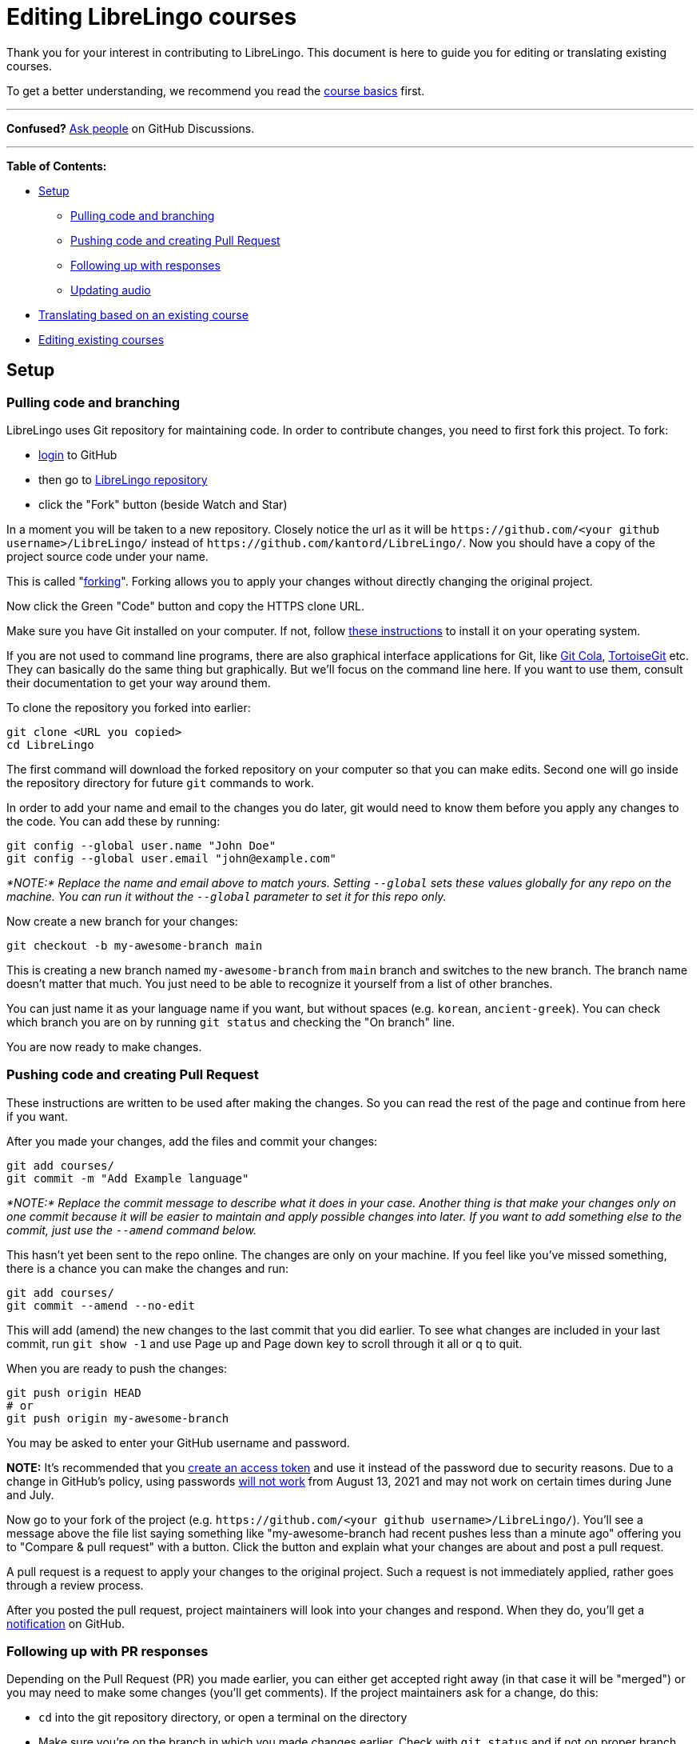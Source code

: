 = Editing LibreLingo courses

Thank you for your interest in contributing to LibreLingo. This document is here to guide you for editing or translating existing courses.

To get a better understanding, we recommend you read the link:README.md#basics[course basics] first.

'''

*Confused?*
https://github.com/kantord/LibreLingo/discussions[Ask people] on GitHub Discussions.

'''

*Table of Contents:*

* <<setup,Setup>>
 ** <<pulling-and-branching,Pulling code and branching>>
 ** <<pushing-and-pr,Pushing code and creating Pull Request>>
 ** <<following-up-pr,Following up with responses>>
 ** <<updating-audio,Updating audio>>
* <<translating,Translating based on an existing course>>
* <<editing-existing,Editing existing courses>>

== Setup

+++<a id="pulling-and-branching">++++++</a>+++

=== Pulling code and branching

LibreLingo uses Git repository for maintaining code. In order to contribute changes, you need to first fork this project. To fork:

* https://github.com/login[login] to GitHub
* then go to https://github.com/kantord/LibreLingo/[LibreLingo repository]
* click the "Fork" button (beside Watch and Star)

In a moment you will be taken to a new repository. Closely notice the url as it will be `+https://github.com/<your github username>/LibreLingo/+` instead of `+https://github.com/kantord/LibreLingo/+`. Now you should have a copy of the project source code under your name.

This is called "https://guides.github.com/activities/forking/[forking]". Forking allows you to apply your changes without directly changing the original project.

Now click the Green "Code" button and copy the HTTPS clone URL.

Make sure you have Git installed on your computer. If not, follow https://www.linode.com/docs/guides/how-to-install-git-on-linux-mac-and-windows/[these instructions] to install it on your operating system.

If you are not used to command line programs, there are also graphical interface applications for Git, like https://git-cola.github.io/[Git Cola], https://tortoisegit.org/[TortoiseGit] etc. They can basically do the same thing but graphically. But we'll focus on the command line here. If you want to use them, consult their documentation to get your way around them.

To clone the repository you forked into earlier:

[,sh]
----
git clone <URL you copied>
cd LibreLingo
----

The first command will download the forked repository on your computer so that you can make edits. Second one will go inside the repository directory for future `git` commands to work.

In order to add your name and email to the changes you do later, git would need to know them before you apply any changes to the code. You can add these by running:

[,sh]
----
git config --global user.name "John Doe"
git config --global user.email "john@example.com"
----

_*NOTE:* Replace the name and email above to match yours. Setting `--global` sets these values globally for any repo on the machine. You can run it without the `--global` parameter to set it for this repo only._

Now create a new branch for your changes:

[,sh]
----
git checkout -b my-awesome-branch main
----

This is creating a new branch named `my-awesome-branch` from `main` branch and switches to the new branch. The branch name doesn't matter that much. You just need to be able to recognize it yourself from a list of other branches.

You can just name it as your language name if you want, but without spaces (e.g. `korean`, `ancient-greek`). You can check which branch you are on by running `git status` and checking the "On branch" line.

You are now ready to make changes.

+++<a id="pushing-and-pr">++++++</a>+++

=== Pushing code and creating Pull Request

These instructions are written to be used after making the changes. So you can read the rest of the page and continue from here if you want.

After you made your changes, add the files and commit your changes:

[,sh]
----
git add courses/
git commit -m "Add Example language"
----

_*NOTE:* Replace the commit message to describe what it does in your case. Another thing is that make your changes only on one commit because it will be easier to maintain and apply possible changes into later. If you want to add something else to the commit, just use the `--amend` command below._

This hasn't yet been sent to the repo online. The changes are only on your machine. If you feel like you've missed something, there is a chance you can make the changes and run:

[,sh]
----
git add courses/
git commit --amend --no-edit
----

This will add (amend) the new changes to the last commit that you did earlier. To see what changes are included in your last commit, run `git show -1` and use Page up and Page down key to scroll through it all or q to quit.

When you are ready to push the changes:

[,sh]
----
git push origin HEAD
# or
git push origin my-awesome-branch
----

You may be asked to enter your GitHub username and password.

*NOTE:* It's recommended that you https://docs.github.com/en/github/authenticating-to-github/creating-a-personal-access-token[create an access token] and use it instead of the password due to security reasons. Due to a change in GitHub's policy, using passwords https://github.blog/2020-12-15-token-authentication-requirements-for-git-operations/[will not work] from August 13, 2021 and may not work on certain times during June and July.

Now go to your fork of the project (e.g. `+https://github.com/<your github username>/LibreLingo/+`). You'll see a message above the file list saying something like "my-awesome-branch had recent pushes less than a minute ago" offering you to "Compare & pull request" with a button. Click the button and explain what your changes are about and post a pull request.

A pull request is a request to apply your changes to the original project. Such a request is not immediately applied, rather goes through a review process.

After you posted the pull request, project maintainers will look into your changes and respond. When they do, you'll get a https://github.com/notifications[notification] on GitHub.

+++<a id="following-up-pr">++++++</a>+++

=== Following up with PR responses

Depending on the Pull Request (PR) you made earlier, you can either get accepted right away (in that case it will be "merged") or you may need to make some changes (you'll get comments). If the project maintainers ask for a change, do this:

* `cd` into the git repository directory, or open a terminal on the directory
* Make sure you're on the branch in which you made changes earlier. Check with `git status` and if not on proper branch, switch to it with:
+
[,sh]
----
git checkout my-awesome-branch
----

* *NOTE:* If you don't remember which branch you were in, check the Pull request you made or run `git branch -a` to find out and switch to it.
* Make the changes requested.
* Check that the changes are what you were asked to do by running `git diff` (Page up/down to scroll, q to quit).
* When ready:
+
[,sh]
----
git add courses/
git commit --amend --no-edit
git push origin HEAD -f
----

The `-f` switch is to force push so that the existing commit gets updated. *NOTE:* The `git commit --amend` command amends (or updates) the changes into the last commit you made. So it is important that you keep your changes in a branch on a single commit (if you followed the instructions above you should be fine).

=== Updating audio

If you've added or changed any words or phrases in the course, and the course you're editing has text-to-speech (TTS) audio in it, new audio will need to be generated to match your changes.

Right now, the only TTS provider supported by LibreLingo is Amazon Polly. You'll need to install and configure the https://aws.amazon.com/cli/[AWS CLI] so you can use Polly to generate audio. Then, in the root directory of the LibreLingo repository, run:

[,sh]
----
./scripts/updateAudioForYamlCourse.sh <name of edited course, e.g. spanish-from-english>
----

If you'd like to simply _see_ the audio changes that need to be made without actually performing them, add the `--dry-run` flag. In rare circumstances, you may want to completely regenerate the audio for a course, overwriting everything that's already there. This can be done with the `--destructive` flag -- but use with care!

+++<a id="translating">++++++</a>+++

== Translating based on an existing course

If you just want to translate an existing course, the simplest way is to copy an existing course. Right now `spanish-from-english` is the most complete. So:

* Go to `courses` directory on the repository you <<pulling-and-branching,cloned>> earlier. Make sure you also do the `git checkout` command to create a new branch.
* Copy `spanish-from-english` and rename the copy as `yourlanguageslug-from-english` (replace `yourlanguageslug` to link:README.md#things-new-contributors[your language slug])
* Edit `yourlanguageslug-from-english/course.yaml` to change keys under `Language` (link:course.md#data-breakdown[details here])
* Now keep editing Spanish parts to translate into your language with a text editor
* If you need more details, consult xref:course.adoc[Course], xref:module.adoc[Module] or xref:skill.adoc[Skill] documentation

_*NOTE:* When editing existing skill yaml files, do not change the skill IDs since you are just editing existing courses. If you change skill IDs it may create issues. New skill IDs are only needed in case if you create link:skill.md#creating-new[new skills]._

When you are done, you can continue to the <<pushing-and-pr,pull request section>> to submit the changes.

+++<a id="editing-existing">++++++</a>+++

== Editing existing courses

If you want to make edits to course data, consult xref:course.adoc[Course], xref:module.adoc[Module] or xref:skill.adoc[Skill] documentation for details or https://github.com/kantord/LibreLingo/discussions[discuss] if you're unsure on how to do something.
